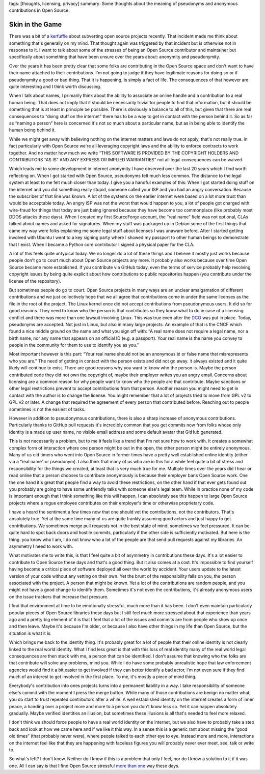 tags: [thoughts, licensing, privacy]
summary: Some thoughts about the meaning of pseudonyms and anonymous contributions in Open Source.

Skin in the Game
================

There was a bit of a `kerfuffle
<https://www.openwall.com/lists/oss-security/2024/03/29/4>`__ about
subverting open source projects recently.  That incident made me think
about something that's generally on my mind.  That thought again was
triggered by that incident but is otherwise not in response to it.  I want
to talk about some of the stresses of being an Open Source contributor and
maintainer but specifically about something that have been unsure over the
years about: anonymity and pseudonymity.

Over the years it has been pretty clear that some folks are contributing
in the Open Source space and don't want to have their name attached to
their contributions.  I'm not going to judge if they have legitimate
reasons for doing so or if pseudonymity a good or bad thing.  That it is
happening, is simply a fact of life.  The consequences of that however are
quite interesting and I think worth discussing.

When I talk about names, I primarily think about the ability to associate
an online handle and a contribution to a real human being.  That does not
imply that it should be necessarily trivial for people to find that
information, but it should be something that is at least in principle be
possible.  There is obviously a balance to all of this, but given that
there are real consequences to “doing stuff on the internet” there has to
be a way to get in contact with the person behind it.  So as far as
“naming a person” here is concerned it's not so much about a particular
name, but as in being able to identify the human being behind it.

While we might get away with believing nothing on the internet matters and
laws do not apply, that's not really true.  In fact particularly with Open
Source we're all leveraging copyright laws and the ability to enforce
contracts to work together.  And no matter how much we write “THIS
SOFTWARE IS PROVIDED BY THE COPYRIGHT HOLDERS AND CONTRIBUTORS “AS IS” AND
ANY EXPRESS OR IMPLIED WARRANTIES” not all legal consequences can be waived.

Which leads me to some development in internet anonymity I have observed
over the last 20 years which I find worth reflecting on.  When I got
started with Open Source, pseudonyms felt much less common.  The distance
to the legal system at least to me felt much closer than today.  I give
you a handful examples of this: When I got started doing stuff on the
internet and you did something really stupid, someone called your ISP and
you had an angry conversation.  Because the subscriber of that line was
known.  A lot of the systems on the earlier internet were based on a lot
more trust than would be acceptable today.  An angry ISP was not the worst
that would happen to you, a lot of people got charged with wire-fraud for
things that today are just being ignored because they have become too
commonplace (like probably most DDOS attacks these days).  When I created
my first SourceForge account, the “real name” field was not optional, CLAs
talked about names and asked for signatures.  When my stuff was packaged
up in Debian some of the first things that came my way were folks
explaining me some legal stuff about licenses I was unaware before.  After
I started getting involved with Ubuntu I went to a key signing party where
I showed my passport to other human beings to demonstrate that I exist.
When I became a Python core contributor I signed a physical paper for the
CLA.

A lot of this feels quite untypical today.  We no longer do a lot of these
things and I believe it mostly just works because people don't go to court
much about Open Source projects any more.  It probably also works because
over time Open Source became more established.  If you contribute via
GitHub today, even the terms of service probably help resolving copyright
issues by being quite explicit about how contributions to public
repositories happen (you contribute under the license of the repository).

But sometimes people do go to court.  Open Source projects in many ways
are an unclear amalgamation of different contributions and we just
collectively hope that we all agree that contributions come in under the
same licenses as the file in the root of the project.  The Linux kernel
once did not accept contributions from pseudonymous users.  It did so for
good reasons.  They need to know who the person is that contributes so
they know what to do in case of a licensing conflict and there was more
than one lawsuit involving Linux.  This was true even after the `DCO
<https://en.wikipedia.org/wiki/Developer_Certificate_of_Origin>`__ was put
in place.  Today, pseudonyms are accepted.  Not just in Linux, but also in
many large projects.  An example of that is the CNCF which found a nice
middle ground on the name and what you sign off with: “A real name does
not require a legal name, nor a birth name, nor any name that appears on
an official ID (e.g. a passport).  Your real name is the name you convey
to people in the community for them to use to identify you as you.”

Most important however is this part: “Your real name should not be an
anonymous id or false name that misrepresents who you are.”  The need of
getting in contact with the person exists and did not go away.  It always
existed and it quite likely will continue to exist.  There are good
reasons why you want to know who the person is.  Maybe the person
contributed code they did not own the copyright of, maybe their employer
writes you an angry email.  Concerns about licensing are a common reason
for why people want to know who the people are that contribute.  Maybe
sanctions or other legal restrictions prevent to accept contributions from
that person.  Another reason you might need to get in contact with the
author is to change the license.  You might remember that a lot of
projects tried to move from GPL v2 to GPL v2 or later.  A change that
required the agreement of every person that contributed before.  Reaching
out to people sometimes is not the easiest of tasks.

However in addition to pseudonymous contributions, there is also a sharp
increase of anonymous contributions.  Particularly thanks to GitHub pull
requests it's incredibly common that you get commits now from folks whose
only identity is a made up user name, no visible email address and some
default avatar that GitHub generated.

This is not necessarily a problem, but to me it feels like a trend that
I'm not sure how to work with.  It creates a somewhat complex form of
interaction where one person might be out in the open, the other person
might be entirely anonymous.  Many of us old timers who went into Open
Source in former times have a pretty well established online identity
(either via a “real name” or pseudonym).  I also think that many of us who
are in this for a while feel quite a bit of stress and responsibility for
the things we created, at least that is very much true for me.  Multiple
times over the years did I hear or read online that a person chooses to
contribute anonymously is because their employer bans Open Source work.
One the one hand it's great that people find a way to avoid these
restrictions, on the other hand if that ever gets found out you probably
are going to have some unfriendly talks with someone else's legal team.
While in practice none of my code is important enough that I think
something like this will happen, I can absolutely see this happen to large
Open Source projects where a rogue employee contributes on their
employer's time or otherwise proprietary code.

I have a heard the sentiment a few times now that one should vet the
contributions, not the contributors.  That's absolutely true.  Yet at the
same time many of us are quite frankly assuming good actors and just happy
to get contributions.  We sometimes merge pull requests not in the best
state of mind, sometimes we feel pressured.  It can be quite hard to spot
back doors and hostile commits, particularly if the other side is
sufficiently motivated.  But here is the thing: you know who I am, I do
not know who a lot of the people are that send pull requests against my
libraries.  An asymmetry I need to work with.

What motivates me to write this, is that I feel quite a bit of asymmetry
in contributions these days.  It's a lot easier to contribute to Open
Source these days and that's a good thing.  But it also comes at a cost.
It's impossible to find yourself having become a critical piece of
software deployed all over the world by accident.  Your users update to
the latest version of your code without any vetting on their own.  Yet the
brunt of the responsibility falls on you, the person associated with the
project.  A person that might be known.  Yet a lot of the contributions
are random people, and you might not have a good change to identify them.
Sometimes it's not even the contributions, it's already anonymous users on
the issue trackers that increase that pressure.

I find that environment at time to be emotionally stressful, much more
than it has been.  I don't even maintain particularly popular pieces of
Open Source libraries these days but I still feel much more stressed about
that experience than years ago and a pretty big element of it is that I
feel that a lot of the issues and commits are from people who show up once
and then leave.  Maybe it's because I'm older, or because I also have
other things in my life than Open Source, but the situation is what it is.

Which brings me back to the identity thing.  It's probably great for a
lot of people that their online identity is not clearly linked to the real
world identity.  What I find less great is that with this loss of real
identity many of the real world legal consequences are then stuck with me,
a person that can be identified.  I don't assume that knowing who the
folks are that contribute will solve any problems, mind you.  While I do
have some probably unrealistic hope that law enforcement agencies would
find it a bit easier to get involved if they can better identify a bad
actor, I'm not even sure if they find much of an interest to get involved
in the first place.  To me, it's mostly a piece of mind thing.

Everybody's contribution into ones projects turns into a permanent
liability in a way.  I take responsibility of someone else's commit with
the moment I press the merge button.  While many of those contributions
are benign no matter what, you do start to trust repeated contributors
after a while.  A well established identity on the internet creates a form
of inner peace, a handing over a project more and more to a person you
don't know less so.  Yet it can happen absolutely gradually.  Maybe
verified identities an illusion, but sometimes these illusions is all
that's needed to feel more relaxed.

I don't think we should force people to have a real world identity on the
internet, but we also have to probably take a step back and look at how we
came here and if we like it this way.  In a sense this is a generic rant
about missing the “good old times” (that probably never were), where
people talked to each other eye to eye.  Instead more and more,
interactions on the internet feel like that they are happening with
faceless figures you will probably never ever meet, see, talk or write to.

So what's left?  I don't know.  Neither do I know if this is a problem
that only I feel, nor do I know a solution to it if it was one.  All I can
say is that I find Open Source stressful `more
</2023/12/25/life-and-death-of-open-source/>`__ `than
</2024/3/26/rust-cdo/>`__ `one
</2023/10/14/eurorust-whats-a-conference/>`__ way these days.
